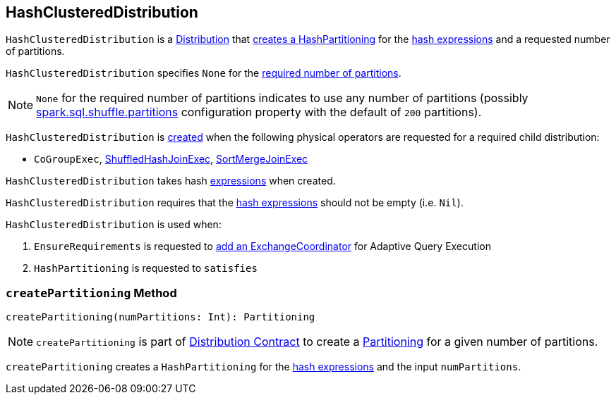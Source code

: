 == [[HashClusteredDistribution]] HashClusteredDistribution

`HashClusteredDistribution` is a link:spark-sql-Distribution.adoc[Distribution] that <<createPartitioning, creates a HashPartitioning>> for the <<expressions, hash expressions>> and a requested number of partitions.

[[requiredNumPartitions]]
`HashClusteredDistribution` specifies `None` for the link:spark-sql-Distribution.adoc#requiredNumPartitions[required number of partitions].

NOTE: `None` for the required number of partitions indicates to use any number of partitions (possibly link:spark-sql-properties.adoc#spark.sql.shuffle.partitions[spark.sql.shuffle.partitions] configuration property with the default of `200` partitions).

`HashClusteredDistribution` is <<creating-instance, created>> when the following physical operators are requested for a required child distribution:

* `CoGroupExec`, link:spark-sql-SparkPlan-ShuffledHashJoinExec.adoc#requiredChildDistribution[ShuffledHashJoinExec], link:spark-sql-SparkPlan-SortMergeJoinExec.adoc#requiredChildDistribution[SortMergeJoinExec]

[[creating-instance]]
[[expressions]]
`HashClusteredDistribution` takes hash link:spark-sql-Expression.adoc[expressions] when created.

`HashClusteredDistribution` requires that the <<expressions, hash expressions>> should not be empty (i.e. `Nil`).

`HashClusteredDistribution` is used when:

1. `EnsureRequirements` is requested to link:spark-sql-EnsureRequirements.adoc#withExchangeCoordinator[add an ExchangeCoordinator] for Adaptive Query Execution

1. `HashPartitioning` is requested to `satisfies`

=== [[createPartitioning]] `createPartitioning` Method

[source, scala]
----
createPartitioning(numPartitions: Int): Partitioning
----

NOTE: `createPartitioning` is part of link:spark-sql-Distribution.adoc#createPartitioning[Distribution Contract] to create a link:spark-sql-SparkPlan-Partitioning.adoc[Partitioning] for a given number of partitions.

`createPartitioning` creates a `HashPartitioning` for the <<expressions, hash expressions>> and the input `numPartitions`.
